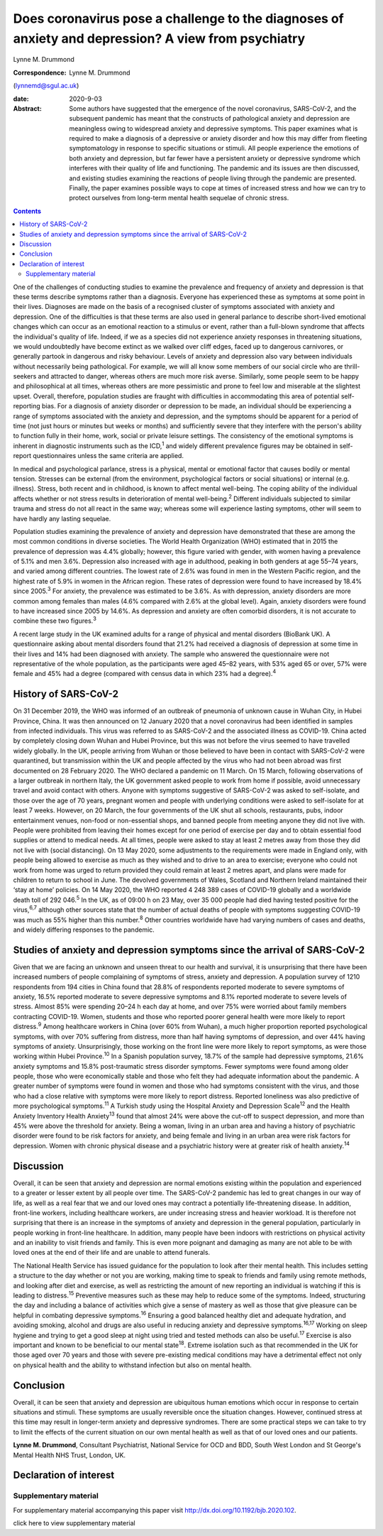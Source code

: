 ====================================================================================================
Does coronavirus pose a challenge to the diagnoses of anxiety and depression? A view from psychiatry
====================================================================================================



Lynne M. Drummond

:Correspondence: Lynne M. Drummond
(lynnemd@sgul.ac.uk)

:date: 2020-9-03

:Abstract:
   Some authors have suggested that the emergence of the novel
   coronavirus, SARS-CoV-2, and the subsequent pandemic has meant that
   the constructs of pathological anxiety and depression are meaningless
   owing to widespread anxiety and depressive symptoms. This paper
   examines what is required to make a diagnosis of a depressive or
   anxiety disorder and how this may differ from fleeting symptomatology
   in response to specific situations or stimuli. All people experience
   the emotions of both anxiety and depression, but far fewer have a
   persistent anxiety or depressive syndrome which interferes with their
   quality of life and functioning. The pandemic and its issues are then
   discussed, and existing studies examining the reactions of people
   living through the pandemic are presented. Finally, the paper
   examines possible ways to cope at times of increased stress and how
   we can try to protect ourselves from long-term mental health sequelae
   of chronic stress.


.. contents::
   :depth: 3
..

One of the challenges of conducting studies to examine the prevalence
and frequency of anxiety and depression is that these terms describe
symptoms rather than a diagnosis. Everyone has experienced these as
symptoms at some point in their lives. Diagnoses are made on the basis
of a recognised cluster of symptoms associated with anxiety and
depression. One of the difficulties is that these terms are also used in
general parlance to describe short-lived emotional changes which can
occur as an emotional reaction to a stimulus or event, rather than a
full-blown syndrome that affects the individual's quality of life.
Indeed, if we as a species did not experience anxiety responses in
threatening situations, we would undoubtedly have become extinct as we
walked over cliff edges, faced up to dangerous carnivores, or generally
partook in dangerous and risky behaviour. Levels of anxiety and
depression also vary between individuals without necessarily being
pathological. For example, we will all know some members of our social
circle who are thrill-seekers and attracted to danger, whereas others
are much more risk averse. Similarly, some people seem to be happy and
philosophical at all times, whereas others are more pessimistic and
prone to feel low and miserable at the slightest upset. Overall,
therefore, population studies are fraught with difficulties in
accommodating this area of potential self-reporting bias. For a
diagnosis of anxiety disorder or depression to be made, an individual
should be experiencing a range of symptoms associated with the anxiety
and depression, and the symptoms should be apparent for a period of time
(not just hours or minutes but weeks or months) and sufficiently severe
that they interfere with the person's ability to function fully in their
home, work, social or private leisure settings. The consistency of the
emotional symptoms is inherent in diagnostic instruments such as the
ICD,\ :sup:`1` and widely different prevalence figures may be obtained
in self-report questionnaires unless the same criteria are applied.

In medical and psychological parlance, stress is a physical, mental or
emotional factor that causes bodily or mental tension. Stresses can be
external (from the environment, psychological factors or social
situations) or internal (e.g. illness). Stress, both recent and in
childhood, is known to affect mental well-being. The coping ability of
the individual affects whether or not stress results in deterioration of
mental well-being.\ :sup:`2` Different individuals subjected to similar
trauma and stress do not all react in the same way; whereas some will
experience lasting symptoms, other will seem to have hardly any lasting
sequelae.

Population studies examining the prevalence of anxiety and depression
have demonstrated that these are among the most common conditions in
diverse societies. The World Health Organization (WHO) estimated that in
2015 the prevalence of depression was 4.4% globally; however, this
figure varied with gender, with women having a prevalence of 5.1% and
men 3.6%. Depression also increased with age in adulthood, peaking in
both genders at age 55–74 years, and varied among different countries.
The lowest rate of 2.6% was found in men in the Western Pacific region,
and the highest rate of 5.9% in women in the African region. These rates
of depression were found to have increased by 18.4% since
2005.\ :sup:`3` For anxiety, the prevalence was estimated to be 3.6%. As
with depression, anxiety disorders are more common among females than
males (4.6% compared with 2.6% at the global level). Again, anxiety
disorders were found to have increased since 2005 by 14.6%. As
depression and anxiety are often comorbid disorders, it is not accurate
to combine these two figures.\ :sup:`3`

A recent large study in the UK examined adults for a range of physical
and mental disorders (BioBank UK). A questionnaire asking about mental
disorders found that 21.2% had received a diagnosis of depression at
some time in their lives and 14% had been diagnosed with anxiety. The
sample who answered the questionnaire were not representative of the
whole population, as the participants were aged 45–82 years, with 53%
aged 65 or over, 57% were female and 45% had a degree (compared with
census data in which 23% had a degree).\ :sup:`4`

.. _sec1-1:

History of SARS-CoV-2
=====================

On 31 December 2019, the WHO was informed of an outbreak of pneumonia of
unknown cause in Wuhan City, in Hubei Province, China. It was then
announced on 12 January 2020 that a novel coronavirus had been
identified in samples from infected individuals. This virus was referred
to as SARS-CoV-2 and the associated illness as COVID-19. China acted by
completely closing down Wuhan and Hubei Province, but this was not
before the virus seemed to have travelled widely globally. In the UK,
people arriving from Wuhan or those believed to have been in contact
with SARS-CoV-2 were quarantined, but transmission within the UK and
people affected by the virus who had not been abroad was first
documented on 28 February 2020. The WHO declared a pandemic on 11 March.
On 15 March, following observations of a larger outbreak in northern
Italy, the UK government asked people to work from home if possible,
avoid unnecessary travel and avoid contact with others. Anyone with
symptoms suggestive of SARS-CoV-2 was asked to self-isolate, and those
over the age of 70 years, pregnant women and people with underlying
conditions were asked to self-isolate for at least 7 weeks. However, on
20 March, the four governments of the UK shut all schools, restaurants,
pubs, indoor entertainment venues, non-food or non-essential shops, and
banned people from meeting anyone they did not live with. People were
prohibited from leaving their homes except for one period of exercise
per day and to obtain essential food supplies or attend to medical
needs. At all times, people were asked to stay at least 2 metres away
from those they did not live with (social distancing). On 13 May 2020,
some adjustments to the requirements were made in England only, with
people being allowed to exercise as much as they wished and to drive to
an area to exercise; everyone who could not work from home was urged to
return provided they could remain at least 2 metres apart, and plans
were made for children to return to school in June. The devolved
governments of Wales, Scotland and Northern Ireland maintained their
‘stay at home’ policies. On 14 May 2020, the WHO reported 4 248 389
cases of COVID-19 globally and a worldwide death toll of
292 046.\ :sup:`5` In the UK, as of 09:00 h on 23 May, over 35 000
people had died having tested positive for the virus,\ :sup:`6,7`
although other sources state that the number of actual deaths of people
with symptoms suggesting COVID-19 was much as 55% higher than this
number.\ :sup:`8` Other countries worldwide have had varying numbers of
cases and deaths, and widely differing responses to the pandemic.

.. _sec1-2:

Studies of anxiety and depression symptoms since the arrival of SARS-CoV-2
==========================================================================

Given that we are facing an unknown and unseen threat to our health and
survival, it is unsurprising that there have been increased numbers of
people complaining of symptoms of stress, anxiety and depression. A
population survey of 1210 respondents from 194 cities in China found
that 28.8% of respondents reported moderate to severe symptoms of
anxiety, 16.5% reported moderate to severe depressive symptoms and 8.1%
reported moderate to severe levels of stress. Almost 85% were spending
20–24 h each day at home, and over 75% were worried about family members
contracting COVID-19. Women, students and those who reported poorer
general health were more likely to report distress.\ :sup:`9` Among
healthcare workers in China (over 60% from Wuhan), a much higher
proportion reported psychological symptoms, with over 70% suffering from
distress, more than half having symptoms of depression, and over 44%
having symptoms of anxiety. Unsurprisingly, those working on the front
line were more likely to report symptoms, as were those working within
Hubei Province.\ :sup:`10` In a Spanish population survey, 18.7% of the
sample had depressive symptoms, 21.6% anxiety symptoms and 15.8%
post-traumatic stress disorder symptoms. Fewer symptoms were found among
older people, those who were economically stable and those who felt they
had adequate information about the pandemic. A greater number of
symptoms were found in women and those who had symptoms consistent with
the virus, and those who had a close relative with symptoms were more
likely to report distress. Reported loneliness was also predictive of
more psychological symptoms.\ :sup:`11` A Turkish study using the
Hospital Anxiety and Depression Scale\ :sup:`12` and the Health Anxiety
Inventory Health Anxiety\ :sup:`13` found that almost 24% were above the
cut-off to suspect depression, and more than 45% were above the
threshold for anxiety. Being a woman, living in an urban area and having
a history of psychiatric disorder were found to be risk factors for
anxiety, and being female and living in an urban area were risk factors
for depression. Women with chronic physical disease and a psychiatric
history were at greater risk of health anxiety.\ :sup:`14`

.. _sec2:

Discussion
==========

Overall, it can be seen that anxiety and depression are normal emotions
existing within the population and experienced to a greater or lesser
extent by all people over time. The SARS-CoV-2 pandemic has led to great
changes in our way of life, as well as a real fear that we and our loved
ones may contract a potentially life-threatening disease. In addition,
front-line workers, including healthcare workers, are under increasing
stress and heavier workload. It is therefore not surprising that there
is an increase in the symptoms of anxiety and depression in the general
population, particularly in people working in front-line healthcare. In
addition, many people have been indoors with restrictions on physical
activity and an inability to visit friends and family. This is even more
poignant and damaging as many are not able to be with loved ones at the
end of their life and are unable to attend funerals.

The National Health Service has issued guidance for the population to
look after their mental health. This includes setting a structure to the
day whether or not you are working, making time to speak to friends and
family using remote methods, and looking after diet and exercise, as
well as restricting the amount of new reporting an individual is
watching if this is leading to distress.\ :sup:`15` Preventive measures
such as these may help to reduce some of the symptoms. Indeed,
structuring the day and including a balance of activities which give a
sense of mastery as well as those that give pleasure can be helpful in
combating depressive symptoms.\ :sup:`16` Ensuring a good balanced
healthy diet and adequate hydration, and avoiding smoking, alcohol and
drugs are also useful in reducing anxiety and depressive
symptoms.\ :sup:`16,17` Working on sleep hygiene and trying to get a
good sleep at night using tried and tested methods can also be
useful.\ :sup:`17` Exercise is also important and known to be beneficial
to our mental state\ :sup:`18`. Extreme isolation such as that
recommended in the UK for those aged over 70 years and those with severe
pre-existing medical conditions may have a detrimental effect not only
on physical health and the ability to withstand infection but also on
mental health.

.. _sec3:

Conclusion
==========

Overall, it can be seen that anxiety and depression are ubiquitous human
emotions which occur in response to certain situations and stimuli.
These symptoms are usually reversible once the situation changes.
However, continued stress at this time may result in longer-term anxiety
and depressive syndromes. There are some practical steps we can take to
try to limit the effects of the current situation on our own mental
health as well as that of our loved ones and our patients.

**Lynne M. Drummond**, Consultant Psychiatrist, National Service for OCD
and BDD, South West London and St George's Mental Health NHS Trust,
London, UK.

.. _nts2:

Declaration of interest
=======================

.. _sec4:

Supplementary material
----------------------

For supplementary material accompanying this paper visit
http://dx.doi.org/10.1192/bjb.2020.102.

.. container:: caption

   .. rubric:: 

   click here to view supplementary material
